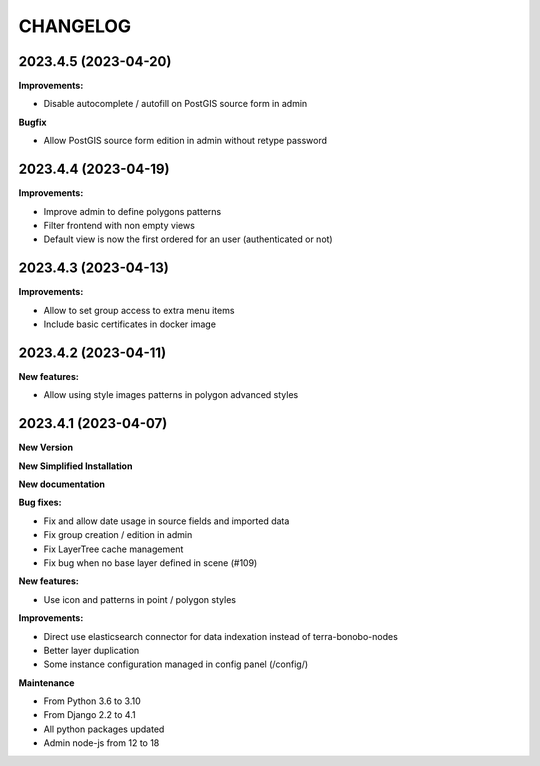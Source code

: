 =========
CHANGELOG
=========

2023.4.5       (2023-04-20)
---------------------------

**Improvements:**

- Disable autocomplete / autofill on PostGIS source form in admin

**Bugfix**

- Allow PostGIS source form edition in admin without retype password


2023.4.4       (2023-04-19)
---------------------------

**Improvements:**

- Improve admin to define polygons patterns
- Filter frontend with non empty views
- Default view is now the first ordered for an user (authenticated or not)


2023.4.3       (2023-04-13)
---------------------------

**Improvements:**

- Allow to set group access to extra menu items
- Include basic certificates in docker image


2023.4.2       (2023-04-11)
---------------------------

**New features:**

- Allow using style images patterns in polygon advanced styles


2023.4.1       (2023-04-07)
---------------------------

**New Version**

**New Simplified Installation**

**New documentation**

**Bug fixes:**

- Fix and allow date usage in source fields and imported data
- Fix group creation / edition in admin
- Fix LayerTree cache management
- Fix bug when no base layer defined in scene (#109)

**New features:**

- Use icon and patterns in point / polygon styles


**Improvements:**

- Direct use elasticsearch connector for data indexation instead of terra-bonobo-nodes
- Better layer duplication
- Some instance configuration managed in config panel (/config/)

**Maintenance**

- From Python 3.6 to 3.10
- From Django 2.2 to 4.1
- All python packages updated
- Admin node-js from 12 to 18
